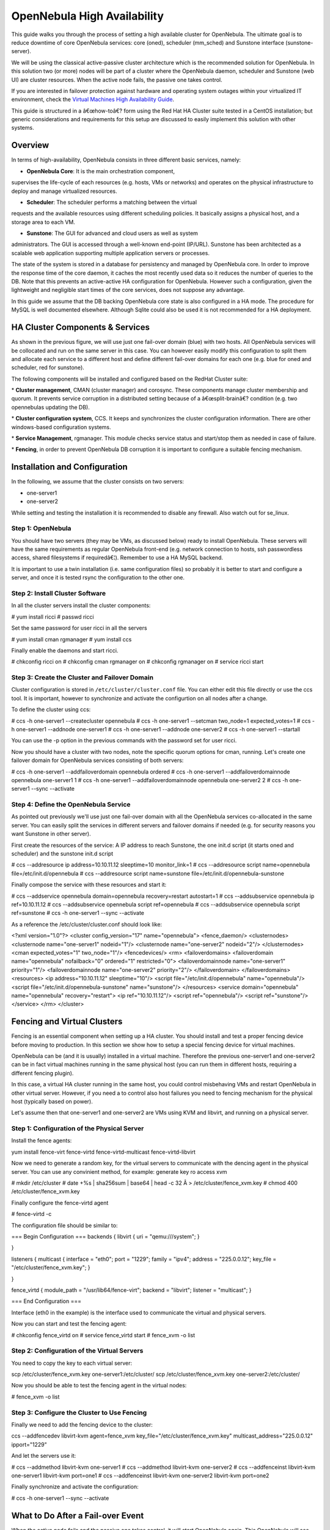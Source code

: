 ============================
OpenNebula High Availability
============================

This guide walks you through the process of setting a high available
cluster for OpenNebula. The ultimate goal is to reduce downtime of core
OpenNebula services: core (oned), scheduler (mm\_sched) and Sunstone
interface (sunstone-server).

We will be using the classical active-passive cluster architecture which
is the recommended solution for OpenNebula. In this solution two (or
more) nodes will be part of a cluster where the OpenNebula daemon,
scheduler and Sunstone (web UI) are cluster resources. When the active
node fails, the passive one takes control.

If you are interested in failover protection against hardware and
operating system outages within your virtualized IT environment, check
the `Virtual Machines High Availability Guide </./ftguide>`__.

This guide is structured in a â€œhow-toâ€? form using the Red Hat HA
Cluster suite tested in a CentOS installation; but generic
considerations and requirements for this setup are discussed to easily
implement this solution with other systems.

Overview
========

In terms of high-availability, OpenNebula consists in three different
basic services, namely:

-  **OpenNebula Core**: It is the main orchestration component,
supervises the life-cycle of each resources (e.g. hosts, VMs or
networks) and operates on the physical infrastructure to deploy and
manage virtualized resources.

-  **Scheduler**: The scheduler performs a matching between the virtual
requests and the available resources using different scheduling
policies. It basically assigns a physical host, and a storage area to
each VM.

-  **Sunstone**: The GUI for advanced and cloud users as well as system
administrators. The GUI is accessed through a well-known end-point
(IP/URL). Sunstone has been architected as a scalable web application
supporting multiple application servers or processes.

The state of the system is stored in a database for persistency and
managed by OpenNebula core. In order to improve the response time of the
core daemon, it caches the most recently used data so it reduces the
number of queries to the DB. Note that this prevents an active-active HA
configuration for OpenNebula. However such a configuration, given the
lightweight and negligible start times of the core services, does not
suppose any advantage.

In this guide we assume that the DB backing OpenNebula core state is
also configured in a HA mode. The procedure for MySQL is well documented
elsewhere. Although Sqlite could also be used it is not recommended for
a HA deployment.

|image0|

HA Cluster Components & Services
================================

As shown in the previous figure, we will use just one fail-over domain
(blue) with two hosts. All OpenNebula services will be collocated and
run on the same server in this case. You can however easily modify this
configuration to split them and allocate each service to a different
host and define different fail-over domains for each one (e.g. blue for
oned and scheduler, red for sunstone).

The following components will be installed and configured based on the
RedHat Cluster suite:

\* **Cluster management**, CMAN (cluster manager) and corosync. These
components manage cluster membership and quorum. It prevents service
corruption in a distributed setting because of a â€œsplit-brainâ€?
condition (e.g. two opennebulas updating the DB).

\* **Cluster configuration system**, CCS. It keeps and synchronizes the
cluster configuration information. There are other windows-based
configuration systems.

\* **Service Management**, rgmanager. This module checks service status
and start/stop them as needed in case of failure.

\* **Fencing**, in order to prevent OpenNebula DB corruption it is
important to configure a suitable fencing mechanism.

Installation and Configuration
==============================

In the following, we assume that the cluster consists on two servers:

-  one-server1
-  one-server2

|:!:| While setting and testing the installation it is recommended to
disable any firewall. Also watch out for se\_linux.

Step 1: OpenNebula
------------------

You should have two servers (they may be VMs, as discussed below) ready
to install OpenNebula. These servers will have the same requirements as
regular OpenNebula front-end (e.g. network connection to hosts, ssh
passwordless access, shared filesystems if requiredâ€¦). Remember to use
a HA MySQL backend.

It is important to use a twin installation (i.e. same configuration
files) so probably it is better to start and configure a server, and
once it is tested rsync the configuration to the other one.

Step 2: Install Cluster Software
--------------------------------

In all the cluster servers install the cluster components:

.. code::

# yum install ricci
# passwd ricci

|:!:| Set the same password for user ricci in all the servers

.. code::

# yum install cman rgmanager
# yum install ccs

Finally enable the daemons and start ricci.

.. code::

# chkconfig ricci on
# chkconfig cman rgmanager on
# chkconfig rgmanager on
# service ricci start

Step 3: Create the Cluster and Failover Domain
----------------------------------------------

Cluster configuration is stored in ``/etc/cluster/cluster.conf`` file.
You can either edit this file directly or use the ccs tool. It is
important, however to synchronize and activate the configurtion on all
nodes after a change.

To define the cluster using ccs:

.. code::

# ccs -h one-server1 --createcluster opennebula
# ccs -h one-server1 --setcman two_node=1 expected_votes=1
# ccs -h one-server1 --addnode one-server1
# ccs -h one-server1 --addnode one-server2
# ccs -h one-server1 --startall

|:!:| You can use the -p option in the previous commands with the
password set for user ricci.

Now you should have a cluster with two nodes, note the specific quorum
options for cman, running. Let's create one failover domain for
OpenNebula services consisting of both servers:

.. code::

# ccs -h one-server1 --addfailoverdomain opennebula ordered
# ccs -h one-server1 --addfailoverdomainnode opennebula one-server1 1
# ccs -h one-server1 --addfailoverdomainnode opennebula one-server2 2
# ccs -h one-server1 --sync --activate

Step 4: Define the OpenNebula Service
-------------------------------------

As pointed out previously we'll use just one fail-over domain with all
the OpenNebula services co-allocated in the same server. You can easily
split the services in different servers and failover domains if needed
(e.g. for security reasons you want Sunstone in other server).

First create the resources of the service: A IP address to reach
Sunstone, the one init.d script (it starts oned and scheduler) and the
sunstone init.d script

.. code::

# ccs --addresource ip address=10.10.11.12 sleeptime=10 monitor_link=1
# ccs --addresource script name=opennebula file=/etc/init.d/opennebula
# ccs --addresource script name=sunstone file=/etc/init.d/opennebula-sunstone

Finally compose the service with these resources and start it:

.. code::

# ccs --addservice opennebula domain=opennebula recovery=restart autostart=1
# ccs --addsubservice opennebula ip ref=10.10.11.12
# ccs --addsubservice opennebula script ref=opennebula
# ccs --addsubservice opennebula script ref=sunstone
# ccs -h one-server1 --sync --activate

As a reference the /etc/cluster/cluster.conf should look like:

.. code:: code

<?xml version="1.0"?>
<cluster config_version="17" name="opennebula">
<fence_daemon/>
<clusternodes>
<clusternode name="one-server1" nodeid="1"/>
<clusternode name="one-server2" nodeid="2"/>
</clusternodes>
<cman expected_votes="1" two_node="1"/>
<fencedevices/>
<rm>
<failoverdomains>
<failoverdomain name="opennebula" nofailback="0" ordered="1" restricted="0">
<failoverdomainnode name="one-server1" priority="1"/>
<failoverdomainnode name="one-server2" priority="2"/>
</failoverdomain>
</failoverdomains>
<resources>
<ip address="10.10.11.12" sleeptime="10"/>
<script file="/etc/init.d/opennebula" name="opennebula"/>
<script file="/etc/init.d/opennebula-sunstone" name="sunstone"/>
</resources>
<service domain="opennebula" name="opennebula" recovery="restart">
<ip ref="10.10.11.12"/>
<script ref="opennebula"/>
<script ref="sunstone"/>
</service>
</rm>
</cluster>

Fencing and Virtual Clusters
============================

Fencing is an essential component when setting up a HA cluster. You
should install and test a proper fencing device before moving to
production. In this section we show how to setup a special fencing
device for virtual machines.

OpenNebula can be (and it is usually) installed in a virtual machine.
Therefore the previous one-server1 and one-server2 can be in fact
virtual machines running in the same physical host (you can run them in
different hosts, requiring a different fencing plugin).

In this case, a virtual HA cluster running in the same host, you could
control misbehaving VMs and restart OpenNebula in other virtual server.
However, if you need a to control also host failures you need to fencing
mechanism for the physical host (typically based on power).

Let's assume then that one-server1 and one-server2 are VMs using KVM and
libvirt, and running on a physical server.

Step 1: Configuration of the Physical Server
--------------------------------------------

Install the fence agents:

.. code::

yum install fence-virt fence-virtd fence-virtd-multicast fence-virtd-libvirt

Now we need to generate a random key, for the virtual servers to
communicate with the dencing agent in the physical server. You can use
any convinient method, for example: generate key ro access xvm

.. code::

# mkdir /etc/cluster
# date +%s | sha256sum | base64 | head -c 32 Â > /etc/cluster/fence_xvm.key
# chmod 400 /etc/cluster/fence_xvm.key

Finally configure the fence-virtd agent

.. code::

# fence-virtd -c

The configuration file should be similar to:

.. code:: code

=== Begin Configuration ===
backends {
libvirt {
uri = "qemu:///system";
}
 
}
 
listeners {
multicast {
interface = "eth0";
port = "1229";
family = "ipv4";
address = "225.0.0.12";
key_file = "/etc/cluster/fence_xvm.key";
}
 
}
 
fence_virtd {
module_path = "/usr/lib64/fence-virt";
backend = "libvirt";
listener = "multicast";
}
 
=== End Configuration ===

|:!:| Interface (eth0 in the example) is the interface used to
communicate the virtual and physical servers.

Now you can start and test the fencing agent:

.. code::

# chkconfig fence_virtd on
# service fence_virtd start
# fence_xvm -o list

Step 2: Configuration of the Virtual Servers
--------------------------------------------

You need to copy the key to each virtual server:

.. code::

scp /etc/cluster/fence_xvm.key one-server1:/etc/cluster/
scp /etc/cluster/fence_xvm.key one-server2:/etc/cluster/

Now you should be able to test the fencing agent in the virtual nodes:

.. code::

# fence_xvm -o list

Step 3: Configure the Cluster to Use Fencing
--------------------------------------------

Finally we need to add the fencing device to the cluster:

.. code::

ccs --addfencedev libvirt-kvm agent=fence_xvm key_file="/etc/cluster/fence_xvm.key" multicast_address="225.0.0.12" ipport="1229"

And let the servers use it:

.. code::

# ccs --addmethod libvirt-kvm one-server1
# ccs --addmethod libvirt-kvm one-server2
# ccs --addfenceinst libvirt-kvm one-server1 libvirt-kvm port=one1
# ccs --addfenceinst libvirt-kvm one-server2 libvirt-kvm port=one2

Finally synchronize and activate the configuration:

.. code::

# ccs -h one-server1 --sync --activate

What to Do After a Fail-over Event
==================================

When the active node fails and the passive one takes control, it will
start OpenNebula again. This OpenNebula will see the resources in the
exact same way as the one in the server that crashed. However, there
will be a set of Virtual Machines which will be stuck in transient
states. For example when a Virtual Machine is deployed and it starts
copying the disks to the target hosts it enters one of this transient
states (in this case 'PROLOG'). OpenNebula will wait for the storage
driver to return the 'PROLOG' exit status. This will never happen since
the driver fails during the crash, therefore the Virtual Machine will
get stuck in the state.

In these cases it's important to review the states of all the Virtual
Machines and let OpenNebula know if the driver exited succesfully or
not. There is a command specific for this: ``onevm recover``. You can
read more about this command in the `Managing Virtual
Machines </./rel4.2:vm_guide_2#life-cycle_operations_for_administrators>`__
guide.

In our example we would need to manually check if the disk files have
been properly deployed to our host and execute:

.. code::

$ onevm recover <id> --success # or --failure

The transient states to watch out for are:

-  BOOT
-  CLEAN
-  EPILOG
-  FAIL
-  HOTPLUG
-  MIGRARTE
-  PROLOG
-  SAVE
-  SHUTDOWN
-  SNAPSHOT
-  UNKNOWN

.. |image0| image:: /./_media/documentation:rel4.2:ha_opennebula.png?w=475
.. |:!:| image:: /./lib/images/smileys/icon_exclaim.gif

